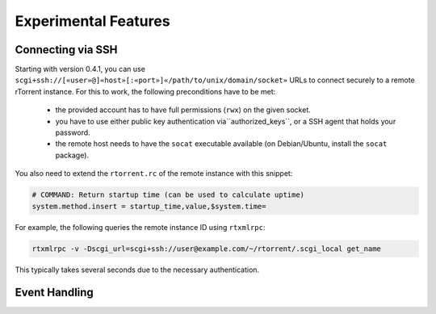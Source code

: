 Experimental Features
=====================

.. earning::

    The features described here are *unfinished* and in an alpha
    or beta stage.


Connecting via SSH
------------------

.. note:

    This is quite slow at the moment!

Starting with version 0.4.1, you can use
``scgi+ssh://[«user»@]«host»[:«port»]«/path/to/unix/domain/socket»``
URLs to connect securely to a remote rTorrent instance. For this to
work, the following preconditions have to be met:

  * the provided account has to have full permissions (``rwx``) on the given socket.
  * you have to use either public key authentication via``authorized_keys``,
    or a SSH agent that holds your password.
  * the remote host needs to have the ``socat`` executable available (on
    Debian/Ubuntu, install the ``socat`` package).

You also need to extend the ``rtorrent.rc`` of the remote instance with
this snippet:

.. code-block:: shell

    # COMMAND: Return startup time (can be used to calculate uptime)
    system.method.insert = startup_time,value,$system.time=

For example, the following queries the remote instance ID using ``rtxmlrpc``:

.. code-block:: shell

    rtxmlrpc -v -Dscgi_url=scgi+ssh://user@example.com/~/rtorrent/.scgi_local get_name

This typically takes several seconds due to the necessary authentication.


Event Handling
--------------
